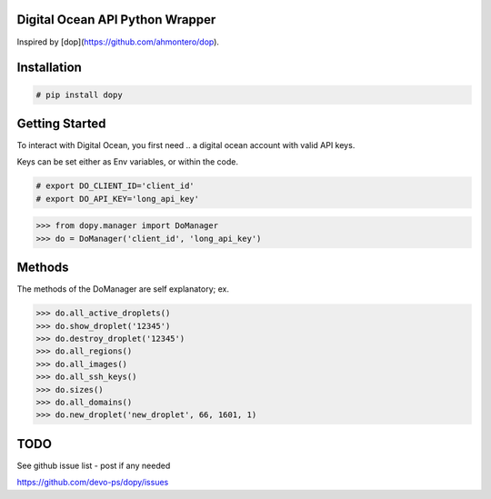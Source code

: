 Digital Ocean API Python Wrapper
================================

Inspired by [dop](https://github.com/ahmontero/dop).

Installation
============

.. code-block:: bash
    
    # pip install dopy

Getting Started
===============

To interact with Digital Ocean, you first need .. a digital ocean account with 
valid API keys.

Keys can be set either as Env variables, or within the code.

.. code-block:: bash
    
    # export DO_CLIENT_ID='client_id'
    # export DO_API_KEY='long_api_key'

.. code-block:: pycon

    >>> from dopy.manager import DoManager
    >>> do = DoManager('client_id', 'long_api_key')

Methods
=======

The methods of the DoManager are self explanatory; ex.

.. code-block:: pycon

    >>> do.all_active_droplets()
    >>> do.show_droplet('12345')
    >>> do.destroy_droplet('12345')
    >>> do.all_regions()
    >>> do.all_images()
    >>> do.all_ssh_keys()
    >>> do.sizes()
    >>> do.all_domains()
    >>> do.new_droplet('new_droplet', 66, 1601, 1)

TODO
====

See github issue list - post if any needed

https://github.com/devo-ps/dopy/issues